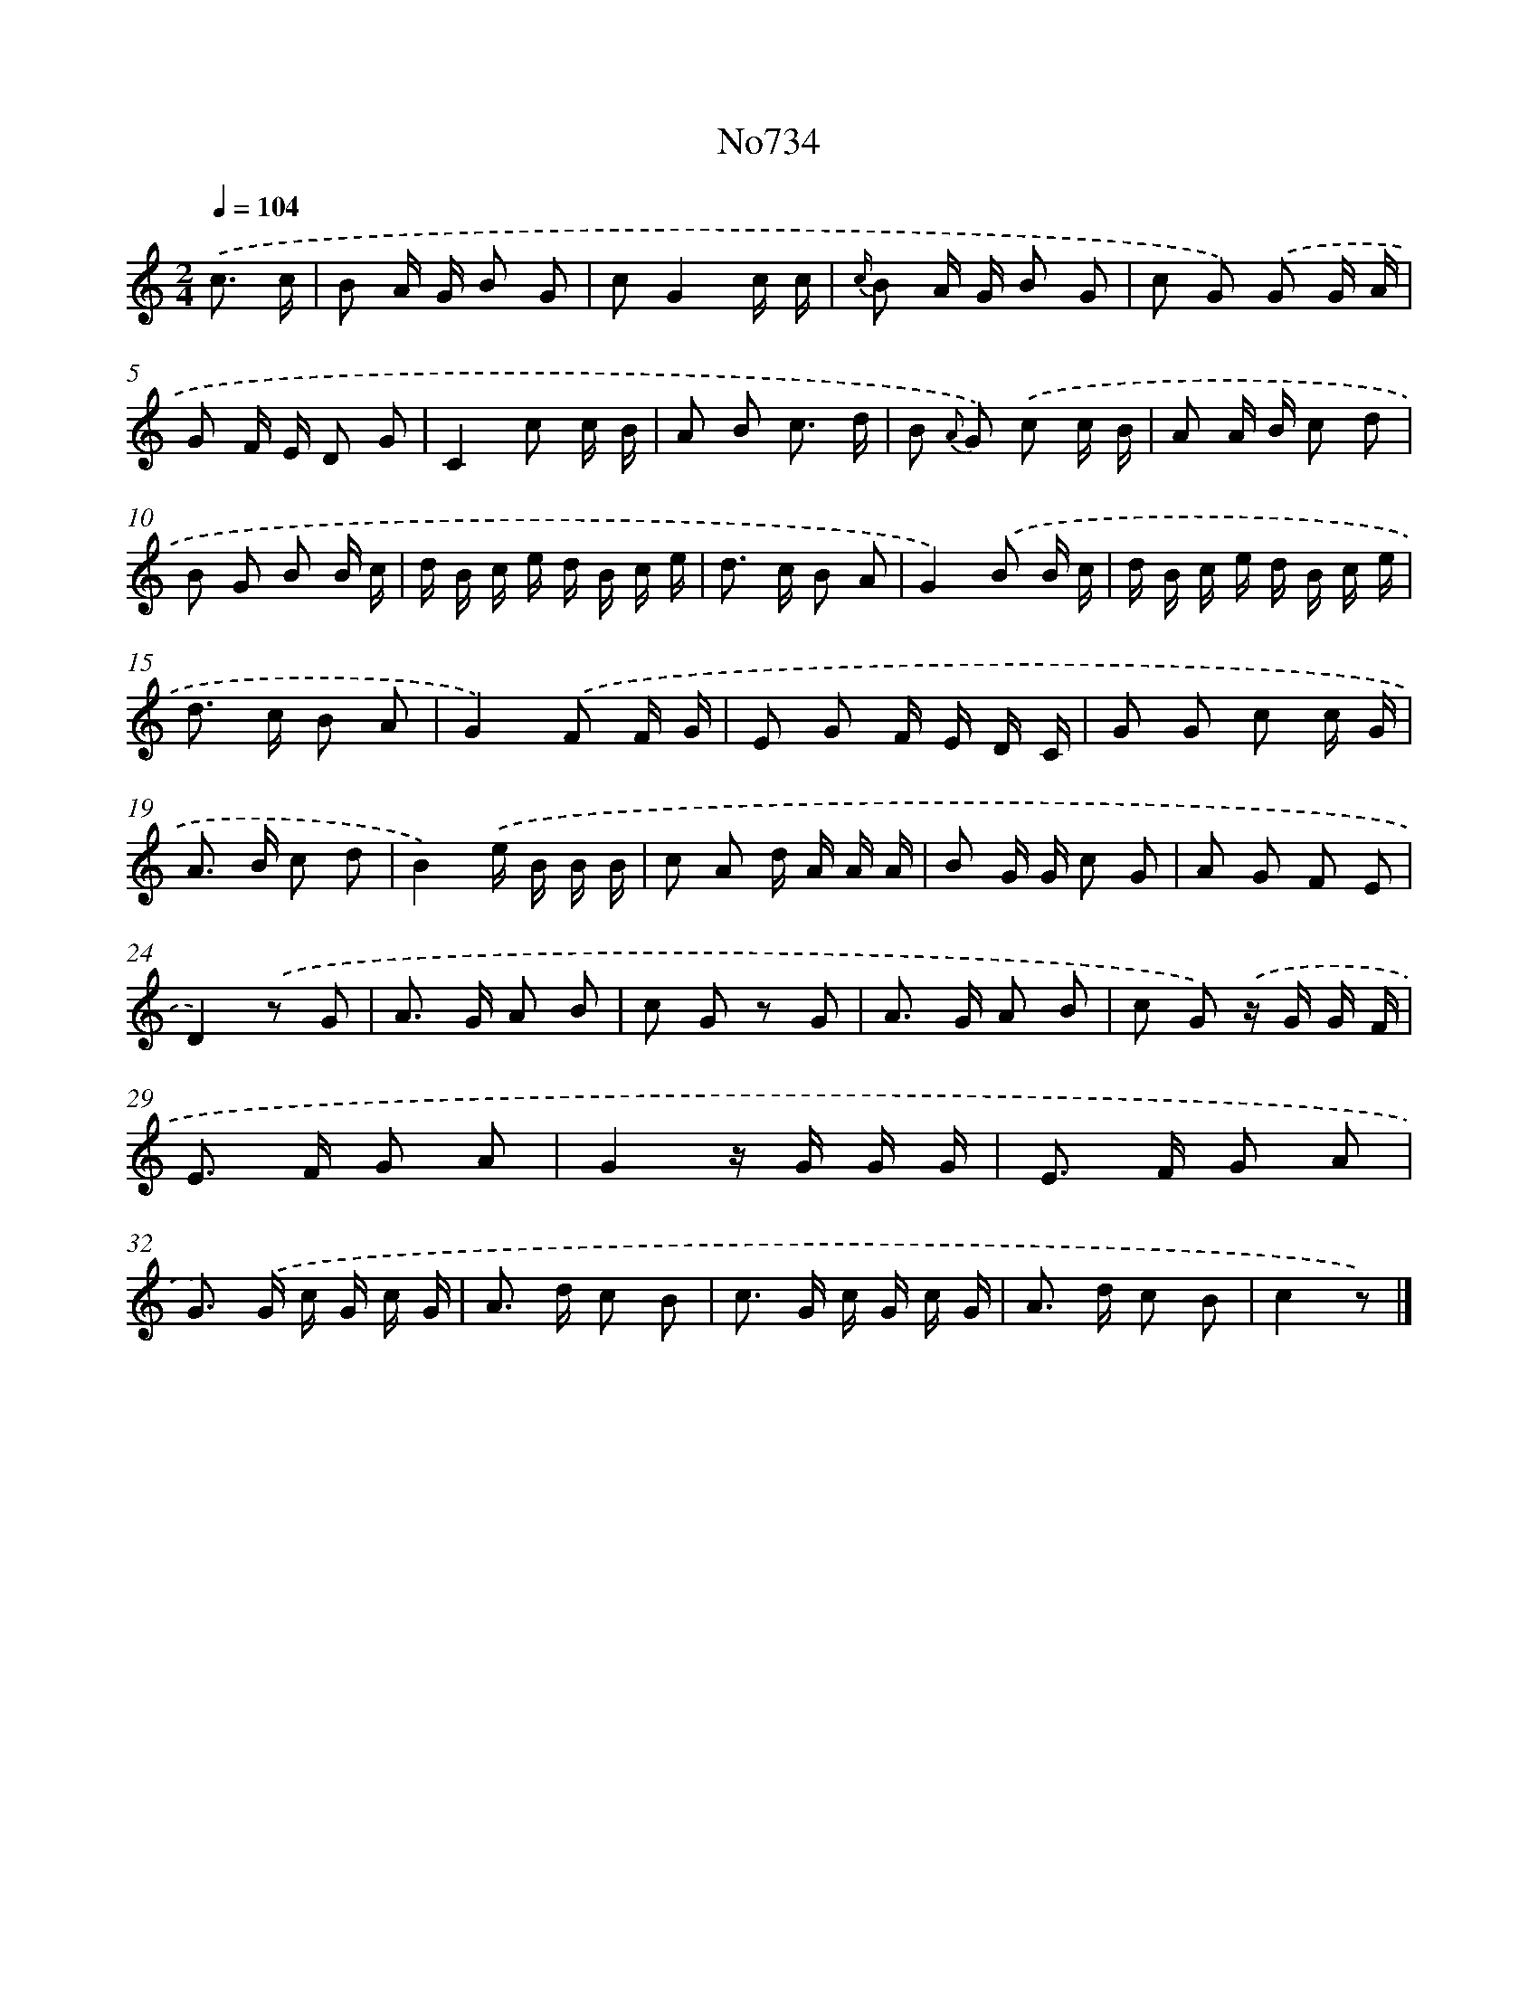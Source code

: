 X: 7167
T: No734
%%abc-version 2.0
%%abcx-abcm2ps-target-version 5.9.1 (29 Sep 2008)
%%abc-creator hum2abc beta
%%abcx-conversion-date 2018/11/01 14:36:35
%%humdrum-veritas 2049394517
%%humdrum-veritas-data 4006079138
%%continueall 1
%%barnumbers 0
L: 1/16
M: 2/4
Q: 1/4=104
K: C clef=treble
.('c3 c [I:setbarnb 1]|
B2 A G B2 G2 |
c2G4c c |
{c/} B2 A G B2 G2 |
c2 G2) .('G2 G A |
G2 F E D2 G2 |
C4c2 c B |
A2 B2 c3 d |
B2 {A} G2) .('c2 c B |
A2 A B c2 d2 |
B2 G2 B2 B c |
d B c e d B c e |
d2> c2 B2 A2 |
G4).('B2 B c |
d B c e d B c e |
d2> c2 B2 A2 |
G4).('F2 F G |
E2 G2 F E D C |
G2 G2 c2 c G |
A2> B2 c2 d2 |
B4).('e B B B |
c2 A2 d A A A |
B2 G G c2 G2 |
A2 G2 F2 E2 |
D4).('z2 G2 |
A2> G2 A2 B2 |
c2 G2 z2 G2 |
A2> G2 A2 B2 |
c2 G2) .('z G G F |
E2> F2 G2 A2 |
G4z G G G |
E2> F2 G2 A2 |
G2>) .('G2 c G c G |
A2> d2 c2 B2 |
c2> G2 c G c G |
A2> d2 c2 B2 |
c4z2) |]
